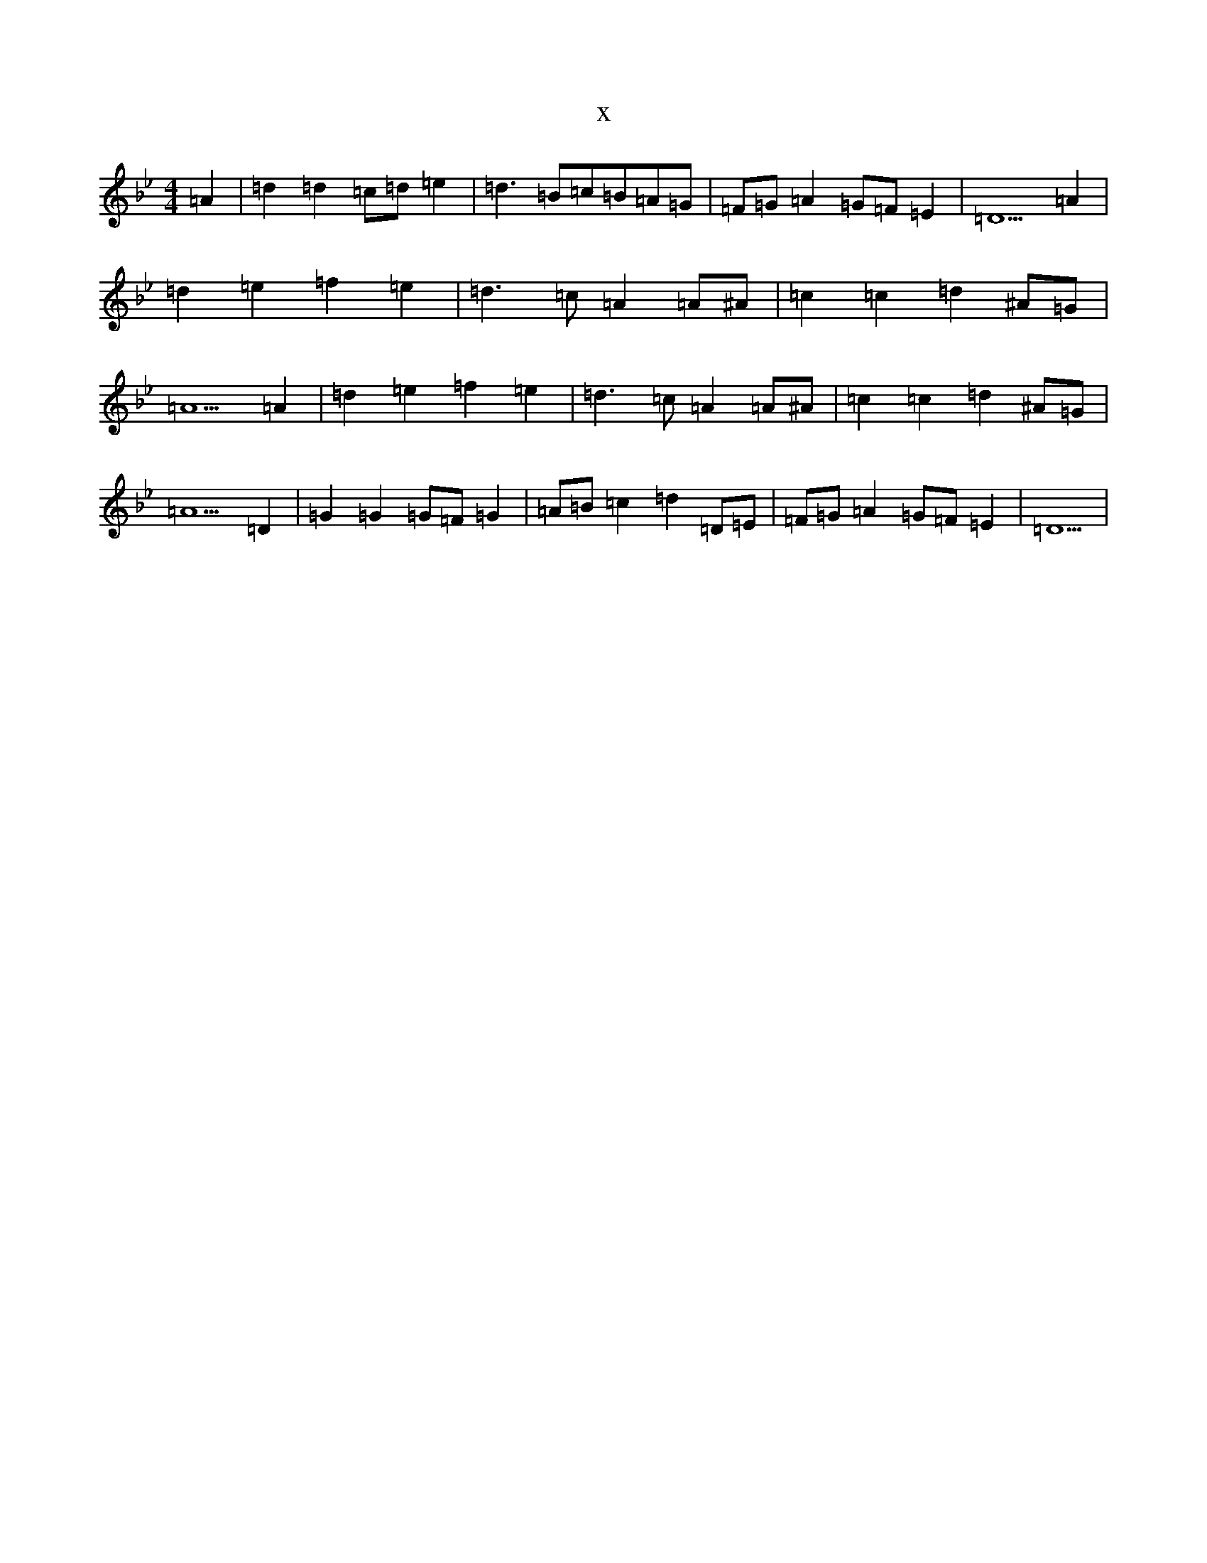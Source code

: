 X:21013
T:x
L:1/8
M:4/4
K: C Dorian
=A2|=d2=d2=c=d=e2|=d3=B=c=B=A=G|=F=G=A2=G=F=E2|=D5=A2|=d2=e2=f2=e2|=d3=c=A2=A^A|=c2=c2=d2^A=G|=A5=A2|=d2=e2=f2=e2|=d3=c=A2=A^A|=c2=c2=d2^A=G|=A5=D2|=G2=G2=G=F=G2|=A=B=c2=d2=D=E|=F=G=A2=G=F=E2|=D5|